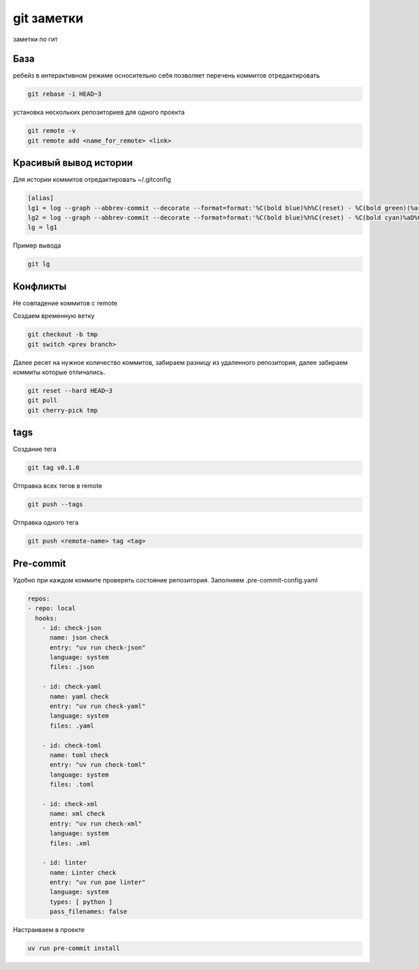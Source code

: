 git заметки
==============
заметки по гит

База
-------
ребейз в интерактивном режиме осносительно себя позволяет перечень коммитов отредактировать

.. code-block::

    git rebase -i HEAD~3

установка нескольких репозиториев для одного проекта

.. code-block::

    git remote -v
    git remote add <name_for_remote> <link>

Красивый вывод истории
------------------------

Для истории коммитов отредактировать ~/.gitconfig

.. code-block::

    [alias]
    lg1 = log --graph --abbrev-commit --decorate --format=format:'%C(bold blue)%h%C(reset) - %C(bold green)(%ar)%C(reset) %C(white)%s%C(reset) %C(dim white)- %an%C(reset)%C(auto)%d%C(reset)' --all
    lg2 = log --graph --abbrev-commit --decorate --format=format:'%C(bold blue)%h%C(reset) - %C(bold cyan)%aD%C(reset) %C(bold green)(%ar)%C(reset)%C(auto)%d%C(reset)%n''          %C(white)%s%C(reset) %C(dim white)- %an%C(reset)'
    lg = lg1

Пример вывода

.. code-block::

    git lg

Конфликты
------------

Не совпадение коммитов с remote

Создаем временную ветку

.. code-block::

    git checkout -b tmp
    git switch <prev branch>

Далее ресет на нужное количество коммитов, забираем разницу из удаленного репозитория, далее забираем коммиты которые отличались.

.. code-block::

    git reset --hard HEAD~3
    git pull
    git cherry-pick tmp

tags
-------

Создание тега 

.. code-block::

   git tag v0.1.0

Отправка всех тегов в remote

.. code-block::

   git push --tags 


Отправка одного тега 

.. code-block::

   git push <remote-name> tag <tag>

Pre-commit
------------

Удобно при каждом коммите проверять состояние репозитория. Заполняем .pre-commit-config.yaml

.. code-block::

    repos:
    - repo: local
      hooks:
        - id: check-json
          name: json check
          entry: "uv run check-json"
          language: system
          files: .json

        - id: check-yaml
          name: yaml check
          entry: "uv run check-yaml"
          language: system
          files: .yaml

        - id: check-toml
          name: toml check
          entry: "uv run check-toml"
          language: system
          files: .toml

        - id: check-xml
          name: xml check
          entry: "uv run check-xml"
          language: system
          files: .xml

        - id: linter
          name: Linter check
          entry: "uv run poe linter"
          language: system
          types: [ python ]
          pass_filenames: false

Настраиваем в проекте

.. code-block::

    uv run pre-commit install

